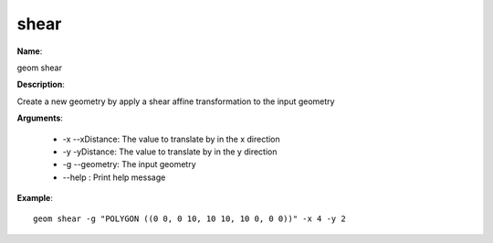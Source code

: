 shear
=====

**Name**:

geom shear

**Description**:

Create a new geometry by apply a shear affine transformation to the input geometry

**Arguments**:

   * -x --xDistance: The value to translate by in the x direction

   * -y -yDistance: The value to translate by in the y direction

   * -g --geometry: The input geometry

   * --help : Print help message



**Example**::

    geom shear -g "POLYGON ((0 0, 0 10, 10 10, 10 0, 0 0))" -x 4 -y 2